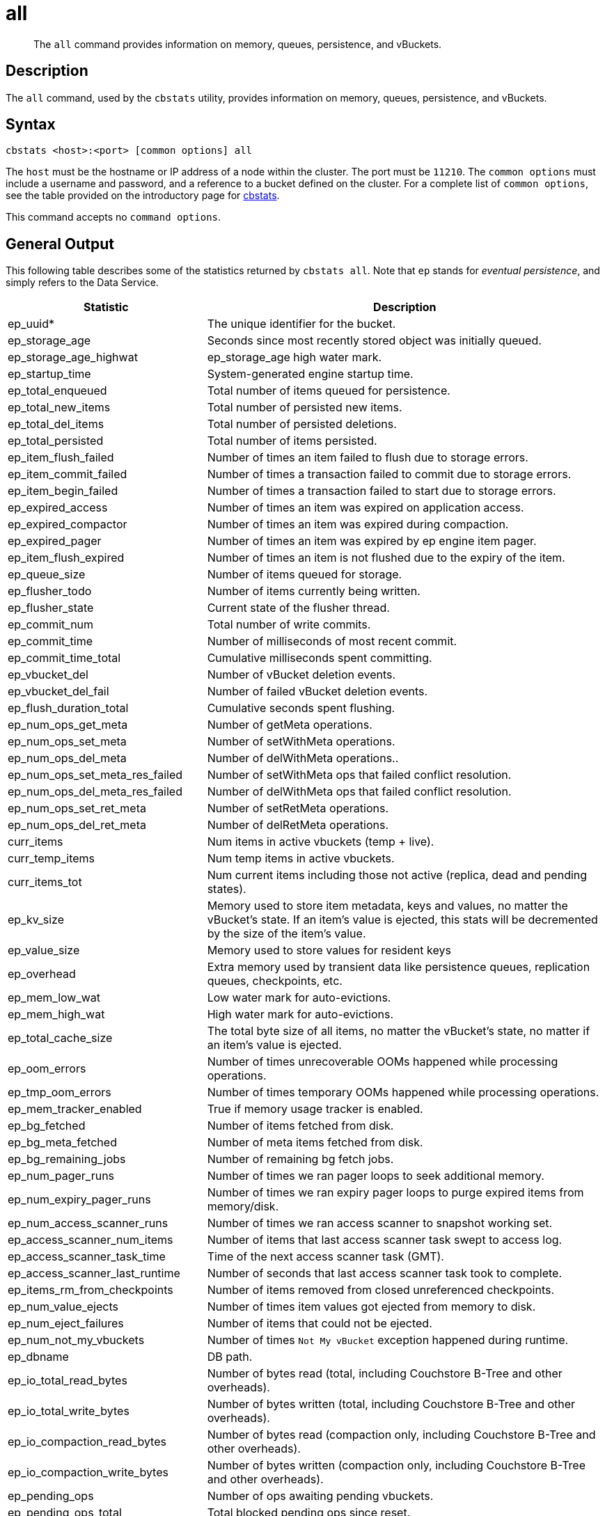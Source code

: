 = all
:description: pass:q[The `all` command provides information on memory, queues, persistence, and vBuckets.]
:page-topic-type: reference

[abstract]
{description}

== Description

The `all` command, used by the `cbstats` utility, provides information on memory, queues, persistence, and vBuckets.

== Syntax

----
cbstats <host>:<port> [common options] all
----

The `host` must be the hostname or IP address of a node within the cluster.
The port must be `11210`.
The `common options` must include a username and password, and a reference to a bucket defined on the cluster.
For a complete list of `common options`, see the table provided on the introductory page for xref:cli:cbstats-intro.adoc#common-options[cbstats].

This command accepts no `command options`.

== General Output

This following table describes some of the statistics returned by `cbstats all`.
Note that `ep` stands for _eventual persistence_, and simply refers to the Data Service.

[cols="1,2"]
|===
| Statistic | Description

| ep_uuid*
| The unique identifier for the bucket.

| ep_storage_age
| Seconds since most recently stored object was initially queued.

| ep_storage_age_highwat
| ep_storage_age high water mark.

| ep_startup_time
| System-generated engine startup time.

| ep_total_enqueued
| Total number of items queued for persistence.

| ep_total_new_items
| Total number of persisted new items.

| ep_total_del_items
| Total number of persisted deletions.

| ep_total_persisted
| Total number of items persisted.

| ep_item_flush_failed
| Number of times an item failed to flush due to storage errors.

| ep_item_commit_failed
| Number of times a transaction failed to commit due to storage errors.

| ep_item_begin_failed
| Number of times a transaction failed to start due to storage errors.

| ep_expired_access
| Number of times an item was expired on application access.

| ep_expired_compactor
| Number of times an item was expired during compaction.

| ep_expired_pager
| Number of times an item was expired by ep engine item pager.

| ep_item_flush_expired
| Number of times an item is not flushed due to the expiry of the item.

| ep_queue_size
| Number of items queued for storage.

| ep_flusher_todo
| Number of items currently being written.

| ep_flusher_state
| Current state of the flusher thread.

| ep_commit_num
| Total number of write commits.

| ep_commit_time
| Number of milliseconds of most recent commit.

| ep_commit_time_total
| Cumulative milliseconds spent committing.

| ep_vbucket_del
| Number of vBucket deletion events.

| ep_vbucket_del_fail
| Number of failed vBucket deletion events.

| ep_flush_duration_total
| Cumulative seconds spent flushing.

| ep_num_ops_get_meta
| Number of getMeta operations.

| ep_num_ops_set_meta
| Number of setWithMeta operations.

| ep_num_ops_del_meta
| Number of delWithMeta operations..

| ep_num_ops_set_meta_res_failed
| Number of setWithMeta ops that failed conflict resolution.

| ep_num_ops_del_meta_res_failed
| Number of delWithMeta ops that failed conflict resolution.

| ep_num_ops_set_ret_meta
| Number of setRetMeta operations.

| ep_num_ops_del_ret_meta
| Number of delRetMeta operations.

| curr_items
| Num items in active vbuckets (temp + live).

| curr_temp_items
| Num temp items in active vbuckets.

| curr_items_tot
| Num current items including those not active (replica, dead and pending states).

| ep_kv_size
| Memory used to store item metadata, keys and values, no matter the vBucket’s state.
If an item’s value is ejected, this stats will be decremented by the size of the item’s value.

| ep_value_size
| Memory used to store values for resident keys

| ep_overhead
| Extra memory used by transient data like persistence queues, replication queues, checkpoints, etc.

| ep_mem_low_wat
| Low water mark for auto-evictions.

| ep_mem_high_wat
| High water mark for auto-evictions.

| ep_total_cache_size
| The total byte size of all items, no matter the vBucket’s state, no matter if an item’s value is ejected.

| ep_oom_errors
| Number of times unrecoverable OOMs happened while processing operations.

| ep_tmp_oom_errors
| Number of times temporary OOMs happened while processing operations.

| ep_mem_tracker_enabled
| True if memory usage tracker is enabled.

| ep_bg_fetched
| Number of items fetched from disk.

| ep_bg_meta_fetched
| Number of meta items fetched from disk.

| ep_bg_remaining_jobs
| Number of remaining bg fetch jobs.

| ep_num_pager_runs
| Number of times we ran pager loops to seek additional memory.

| ep_num_expiry_pager_runs
| Number of times we ran expiry pager loops to purge expired items from memory/disk.

| ep_num_access_scanner_runs
| Number of times we ran access scanner to snapshot working set.

| ep_access_scanner_num_items
| Number of items that last access scanner task swept to access log.

| ep_access_scanner_task_time
| Time of the next access scanner task (GMT).

| ep_access_scanner_last_runtime
| Number of seconds that last access scanner task took to complete.

| ep_items_rm_from_checkpoints
| Number of items removed from closed unreferenced checkpoints.

| ep_num_value_ejects
| Number of times item values got ejected from memory to disk.

| ep_num_eject_failures
| Number of items that could not be ejected.

| ep_num_not_my_vbuckets
| Number of times [.out]`Not My vBucket` exception happened during runtime.

| ep_dbname
| DB path.

| ep_io_total_read_bytes
| Number of bytes read (total, including Couchstore B-Tree and other overheads).

| ep_io_total_write_bytes
| Number of bytes written (total, including Couchstore B-Tree and other overheads).

| ep_io_compaction_read_bytes
| Number of bytes read (compaction only, including Couchstore B-Tree and other overheads).

| ep_io_compaction_write_bytes
| Number of bytes written (compaction only, including Couchstore B-Tree and other overheads).

| ep_pending_ops
| Number of ops awaiting pending vbuckets.

| ep_pending_ops_total
| Total blocked pending ops since reset.

| ep_pending_ops_max
| Max ops seen awaiting 1 pending vBucket.

| ep_pending_ops_max_duration
| Max time (µs) used waiting on pending vbuckets.

| ep_num_non_resident
| The number of non-resident items.

| ep_alog_block_size
| Access log block size.

| ep_alog_path
| Path to the access log.

| ep_alog_sleep_time
| Interval between access scanner runs in minutes.

| ep_alog_task_time
| Hour in GMT time when access scanner task is scheduled to run.

| ep_backend
| The backend that is being used for data persistence.

| ep_chk_period
| The maximum lifetime of a checkpoint before a new one is created.

| ep_chk_persistence_remains
| Number of remaining vbuckets for checkpoint persistence.

| ep_chk_persistence_timeout
| Timeout for vBucket checkpoint persistence.

| ep_chk_remover_stime
| The time interval for purging closed checkpoints from memory.

| ep_couch_bucket
| The name of this bucket.

| ep_data_traffic_enabled
| Whether or not data traffic is enabled for this bucket.

| ep_degraded_mode
| True if the engine is either warming up or data traffic is disabled.

| ep_exp_pager_stime
| The time interval for purging expired items from memory.

| ep_failpartialwarmup
| True if we want kill the bucket if warmup fails.

| ep_getl_default_timeout
| The default getl lock duration.

| ep_getl_max_timeout
| The maximum getl lock duration.

| ep_ht_locks
| The amount of locks per vb hashtable.

| ep_ht_size
| The initial size of each vb hashtable.

| ep_item_num_based_new_chk
| True if the number of items in the current checkpoint plays a role in a new checkpoint creation.

| ep_keep_closed_chks
| True if we want to keep the closed checkpoints for each vBucket unless the memory usage is above high water mark.

| ep_max_checkpoints
| The maximum amount of checkpoints that can be in memory per vBucket.

| ep_max_item_size
| The maximum value size.

| ep_max_size
| The maximum amount of memory this bucket can use.

| ep_max_vbuckets
| The maximum amount of vbuckets that can exist in this bucket.

| ep_mutation_mem_threshold
| The ratio of total memory available that we should start sending temp oom or oom message when hitting.

| ep_pager_active_vb_pcnt
| Active vbuckets paging percentage.

| ep_uncommitted_items
| The amount of items that have not been written to disk.

| ep_warmup
| Shows if warmup is enabled / disabled.

| ep_warmup_batch_size
| The size of each batch loaded during warmup.

| ep_warmup_dups
| Number of Duplicate items encountered during warmup.

| ep_warmup_min_items_threshold
| Percentage of total items warmed up before we enable traffic.

| ep_warmup_min_memory_threshold
| Percentage of max mem warmed up before we enable traffic.

| ep_warmup_oom
| The amount of `oom` errors that occurred during warmup.

| ep_warmup_thread
| The status of the warmup thread.

| ep_warmup_time
| The amount of time warmup took.
|===


== Output on Replica vBuckets

[cols="1,2"]
|===
| Statistic | Description

| vb_replica_num
| Number of replica vBuckets.

| vb_replica_curr_items
| Number of in memory items.

| vb_replica_num_non_resident
| Number of non-resident items.

| vb_replica_perc_mem_resident
| % memory resident.

| vb_replica_eject
| Number of times item values got ejected..

| vb_replica_expired
| Number of times an item was expired.

| vb_replica_ht_memory
| Memory overhead of the hashtable.

| vb_replica_itm_memory
| Total item memory.

| vb_replica_meta_data_memory
| Total metadata memory.

| vb_replica_ops_create
| Number of create operations.

| vb_replica_ops_update
| Number of update operations.

| vb_replica_ops_delete
| Number of delete operations.

| vb_replica_ops_reject
| Number of rejected operations.

| vb_replica_queue_size
| Replica items in disk queue.

| vb_replica_queue_memory
| Memory used for disk queue.

| vb_replica_queue_age
| Sum of disk queue item age in milliseconds.

| vb_replica_queue_pending
| Total bytes of pending writes.

| vb_replica_queue_fill
| Total enqueued items.

| vb_replica_queue_drain
| Total drained items.
|===

== Output on Active vBuckets

[cols="1,2"]
|===
| Statistic | Description

| vb_active_num
| Number of active vBuckets.

| vb_active_curr_items
| Number of in memory items.

| vb_active_num_non_resident
| Number of non-resident items.

| vb_active_perc_mem_resident
| % memory resident.

| vb_active_eject
| Number of times item values got ejected.

| vb_active_expired
| Number of times an item was expired.

| vb_active_ht_memory
| Memory overhead of the hashtable.

| vb_active_itm_memory
| Total item memory.

| vb_active_meta_data_memory
| Total metadata memory.

| vb_active_ops_create
| Number of create operations.

| vb_active_ops_update
| Number of update operations.

| vb_active_ops_delete
| Number of delete operations.

| vb_active_ops_reject
| Number of rejected operations.

| vb_active_queue_size
| Active items in disk queue.

| vb_active_queue_memory
| Memory used for disk queue.

| vb_active_queue_age
| Sum of disk queue item age in milliseconds.

| vb_active_queue_pending
| Total bytes of pending writes.

| vb_active_queue_fill
| Total enqueued items.

| vb_active_queue_drain
| Total drained items.
|===

== Output on Pending vBuckets

[cols="1,2"]
|===
| Statistic | Description

| vb_pending_num
| Number of pending vBuckets.

| vb_pending_curr_items
| Number of in memory items.

| vb_pending_num_non_resident
| Number of non-resident items.

| vb_pending_perc_mem_resident
| % memory resident.

| vb_pending_eject
| Number of times item values got ejected.

| vb_pending_expired
| Number of times an item was expired.

| vb_pending_ht_memory
| Memory overhead of the hashtable.

| vb_pending_itm_memory
| Total item memory.

| vb_pending_meta_data_memory
| Total metadata memory.

| vb_pending_ops_create
| Number of create operations.

| vb_pending_ops_update
| Number of update operations.

| vb_pending_ops_delete
| Number of delete operations.

| vb_pending_ops_reject
| Number of rejected operations.

| vb_pending_queue_size
| Pending items in disk queue.

| vb_pending_queue_memory
| Memory used for disk queue.

| vb_pending_queue_age
| Sum of disk queue item age in milliseconds.

| vb_pending_queue_pending
| Total bytes of pending writes.

| vb_pending_queue_fill
| Total enqueued items.

| vb_pending_queue_drain
| Total drained items.
|===


== Example

The following example returns all memory- and persistence-related statistics for the bucket `travel-sample`:

----
/opt/couchbase/bin/cbstats -u Administrator -p password \
-b travel-sample \
10.143.194.101:11210 all
----

If successful, the command returns the following:

----
accepting_conns:                                       1
 auth_cmds:                                             0
 auth_errors:                                           0
 bytes:                                                 37697264
 bytes_read:                                            337222
 bytes_subdoc_lookup_extracted:                         0
 bytes_subdoc_lookup_total:                             0
 bytes_subdoc_mutation_inserted:                        0
 bytes_subdoc_mutation_total:                           0
 bytes_written:                                         115467400
 cas_badval:                                            0
 cas_hits:                                              0
 cas_misses:                                            0
 cmd_flush:                                             0
 cmd_get:                                               0
 cmd_lock:                                              0
 cmd_lookup:                                            0
 cmd_lookup_10s_count:                                  0
 cmd_lookup_10s_duration_us:                            0
 cmd_mutation:                                          0
 cmd_mutation_10s_count:                                0
 cmd_mutation_10s_duration_us:                          0
 cmd_set:                                               0
 cmd_subdoc_lookup:                                     0
 cmd_subdoc_mutation:                                   0
 cmd_total_gets:                                        0
 cmd_total_ops:                                         0
 cmd_total_sets:                                        0
 conn_yields:                                           0
 connection_structures:                                 12
 curr_connections:                                      20
 curr_items:                                            15767
 curr_items_tot:                                        31591
 curr_temp_items:                                       0
 daemon_connections:                                    8
 decr_hits:                                             0
 decr_misses:                                           0
 delete_hits:                                           0
 delete_misses:                                         0
 ep_access_scanner_enabled:                             true
 ep_access_scanner_last_runtime:                        0
 ep_access_scanner_num_items:                           0
 ep_access_scanner_task_time:                           2020-03-03 02:00:01
 ep_active_ahead_exceptions:                            0
 ep_active_behind_exceptions:                           0
 ep_active_datatype_json:                               0
 ep_active_datatype_json,xattr:                         0
 ep_active_datatype_raw:                                0
 ep_active_datatype_snappy:                             0
 ep_active_datatype_snappy,json:                        15767
 ep_active_datatype_snappy,json,xattr:                  0
 ep_active_datatype_snappy,xattr:                       0
 ep_active_datatype_xattr:                              0
 ep_active_hlc_drift:                                   0
 ep_active_hlc_drift_count:                             0
 ep_allow_del_with_meta_prune_user_data:                false
 ep_alog_block_size:                                    4096
 ep_alog_max_stored_items:                              1024
 ep_alog_path:                                          /opt/couchbase/var/lib/couchbase/data/travel-sample/access.log
 ep_alog_resident_ratio_threshold:                      95
 ep_alog_sleep_time:                                    1440
 ep_alog_task_time:                                     2
 ep_backend:                                            couchdb
 ep_backfill_mem_threshold:                             96
 ep_bfilter_enabled:                                    true
 ep_bfilter_fp_prob:                                    0.01
 ep_bfilter_key_count:                                  10000
 ep_bfilter_residency_threshold:                        0.1
 ep_bg_fetch_avg_read_amplification:                    0
 ep_bg_fetched:                                         0
 ep_bg_meta_fetched:                                    0
 ep_bg_remaining_items:                                 0
 ep_bg_remaining_jobs:                                  0
 ep_blob_num:                                           32615
 ep_blob_overhead:                                      2167267
 ep_bucket_priority:                                    LOW
 ep_bucket_type:                                        persistent
 ep_cache_size:                                         104857600
 ep_checkpoint_memory:                                  1246644
 ep_checkpoint_memory_overhead:                         729088
 ep_checkpoint_memory_unreferenced:                     0
 ep_chk_expel_enabled:                                  true
 ep_chk_max_items:                                      10000
 ep_chk_period:                                         5
 ep_chk_persistence_remains:                            0
 ep_chk_persistence_timeout:                            10
 ep_chk_remover_stime:                                  5
 ep_clock_cas_drift_threshold_exceeded:                 0
 ep_collections_enabled:                                true
 ep_collections_max_size:                               1000
 ep_commit_num:                                         0
 ep_commit_time:                                        0
 ep_commit_time_total:                                  0
 ep_compaction_exp_mem_threshold:                       85
 ep_compaction_write_queue_cap:                         10000
 ep_compression_mode:                                   passive
 ep_conflict_resolution_type:                           seqno
 ep_connection_manager_interval:                        1
 ep_couch_bucket:                                       travel-sample
 ep_couchstore_mprotect:                                false
 ep_couchstore_tracing:                                 false
 ep_couchstore_write_validation:                        false
 ep_cursor_dropping_checkpoint_mem_lower_mark:          30
 ep_cursor_dropping_checkpoint_mem_upper_mark:          50
 ep_cursor_dropping_lower_mark:                         80
 ep_cursor_dropping_lower_threshold:                    83886080
 ep_cursor_dropping_upper_mark:                         95
 ep_cursor_dropping_upper_threshold:                    99614720
 ep_cursor_memory_freed:                                0
 ep_cursors_dropped:                                    0
 ep_data_read_failed:                                   0
 ep_data_traffic_enabled:                               false
 ep_data_write_failed:                                  0
 ep_db_data_size:                                       11372640
 ep_db_file_size:                                       26326528
 ep_dbname:                                             /opt/couchbase/var/lib/couchbase/data/travel-sample
 ep_dcp_backfill_byte_limit:                            20972856
 ep_dcp_conn_buffer_size:                               10485760
 ep_dcp_conn_buffer_size_aggr_mem_threshold:            10
 ep_dcp_conn_buffer_size_aggressive_perc:               5
 ep_dcp_conn_buffer_size_max:                           52428800
 ep_dcp_conn_buffer_size_perc:                          1
 ep_dcp_consumer_process_buffered_messages_batch_size:  10
 ep_dcp_consumer_process_buffered_messages_yield_limit: 10
 ep_dcp_enable_noop:                                    true
 ep_dcp_flow_control_policy:                            aggressive
 ep_dcp_idle_timeout:                                   360
 ep_dcp_min_compression_ratio:                          0.85
 ep_dcp_noop_mandatory_for_v5_features:                 true
 ep_dcp_noop_tx_interval:                               1
 ep_dcp_producer_snapshot_marker_yield_limit:           10
 ep_dcp_scan_byte_limit:                                4194304
 ep_dcp_scan_item_limit:                                4096
 ep_dcp_takeover_max_time:                              60
 ep_defragmenter_age_threshold:                         10
 ep_defragmenter_chunk_duration:                        20
 ep_defragmenter_enabled:                               true
 ep_defragmenter_interval:                              10
 ep_defragmenter_num_moved:                             884296
 ep_defragmenter_num_visited:                           9951157
 ep_defragmenter_stored_value_age_threshold:            10
 ep_defragmenter_sv_num_moved:                          884548
 ep_degraded_mode:                                      true
 ep_diskqueue_drain:                                    1024
 ep_diskqueue_fill:                                     1024
 ep_diskqueue_items:                                    0
 ep_diskqueue_memory:                                   0
 ep_diskqueue_pending:                                  0
 ep_durability_timeout_task_interval:                   25
 ep_exp_pager_enabled:                                  true
 ep_exp_pager_initial_run_time:                         -1
 ep_exp_pager_stime:                                    3600
 ep_expired_access:                                     0
 ep_expired_compactor:                                  0
 ep_expired_pager:                                      0
 ep_expiry_pager_task_time:                             2020-03-02 17:03:34
 ep_failpartialwarmup:                                  false
 ep_flush_duration_total:                               512
 ep_flusher_batch_split_trigger:                        1000000
 ep_flusher_state:                                      running
 ep_flusher_todo:                                       0
 ep_fsync_after_every_n_bytes_written:                  16777216
 ep_getl_default_timeout:                               15
 ep_getl_max_timeout:                                   30
 ep_hlc_drift_ahead_threshold_us:                       5000000
 ep_hlc_drift_behind_threshold_us:                      5000000
 ep_ht_locks:                                           47
 ep_ht_resize_interval:                                 1
 ep_ht_size:                                            47
 ep_io_bg_fetch_read_count:                             0
 ep_io_compaction_read_bytes:                           0
 ep_io_compaction_write_bytes:                          0
 ep_io_document_write_bytes:                            0
 ep_io_flusher_write_amplification:                     inf
 ep_io_total_read_bytes:                                69650944
 ep_io_total_write_amplification:                       inf
 ep_io_total_write_bytes:                               276377
 ep_item_begin_failed:                                  0
 ep_item_commit_failed:                                 0
 ep_item_compressor_chunk_duration:                     20
 ep_item_compressor_interval:                           250
 ep_item_compressor_num_compressed:                     0
 ep_item_compressor_num_visited:                        0
 ep_item_eviction_age_percentage:                       30
 ep_item_eviction_freq_counter_age_threshold:           1
 ep_item_eviction_policy:                               value_only
 ep_item_flush_expired:                                 0
 ep_item_flush_failed:                                  0
 ep_item_freq_decayer_chunk_duration:                   20
 ep_item_freq_decayer_percent:                          50
 ep_item_num:                                           3072
 ep_item_num_based_new_chk:                             true
 ep_items_expelled_from_checkpoints:                    0
 ep_items_rm_from_checkpoints:                          0
 ep_keep_closed_chks:                                   false
 ep_kv_size:                                            24635016
 ep_magma_commit_point_every_batch:                     false
 ep_magma_commit_point_interval:                        2
 ep_magma_delete_frag_ratio:                            0.5
 ep_magma_delete_memtable_writecache:                   8192
 ep_magma_enable_upsert:                                false
 ep_magma_expiry_frag_threshold:                        0.25
 ep_magma_max_commit_points:                            5
 ep_magma_max_write_cache:                              134217728
 ep_magma_mem_quota_ratio:                              0.1
 ep_magma_min_write_cache:                              8388608
 ep_magma_num_compactors:                               4
 ep_magma_num_flushers:                                 1
 ep_magma_tombstone_frag_threshold:                     0.25
 ep_magma_value_separation_size:                        32
 ep_magma_wal_buffer_size:                              2097152
 ep_magma_wal_num_buffers:                              1
 ep_max_checkpoints:                                    2
 ep_max_failover_entries:                               25
 ep_max_item_privileged_bytes:                          1048576
 ep_max_item_size:                                      20971520
 ep_max_num_shards:                                     0
 ep_max_num_workers:                                    3
 ep_max_size:                                           104857600
 ep_max_threads:                                        0
 ep_max_ttl:                                            0
 ep_max_vbuckets:                                       1024
 ep_mem_high_wat:                                       89128960
 ep_mem_high_wat_percent:                               0.85
 ep_mem_low_wat:                                        78643200
 ep_mem_low_wat_percent:                                0.75
 ep_mem_tracker_enabled:                                true
 ep_mem_used_merge_threshold_percent:                   0.5
 ep_meta_data_disk:                                     0
 ep_meta_data_memory:                                   2189512
 ep_min_compression_ratio:                              1.2
 ep_mutation_mem_threshold:                             93
 ep_num_access_scanner_runs:                            0
 ep_num_access_scanner_skips:                           0
 ep_num_auxio_threads:                                  1
 ep_num_eject_failures:                                 0
 ep_num_expiry_pager_runs:                              0
 ep_num_freq_decayer_runs:                              1
 ep_num_non_resident:                                   0
 ep_num_nonio_threads:                                  2
 ep_num_not_my_vbuckets:                                0
 ep_num_ops_del_meta:                                   0
 ep_num_ops_del_meta_res_fail:                          0
 ep_num_ops_del_ret_meta:                               0
 ep_num_ops_get_meta:                                   0
 ep_num_ops_get_meta_on_set_meta:                       0
 ep_num_ops_set_meta:                                   0
 ep_num_ops_set_meta_res_fail:                          0
 ep_num_ops_set_ret_meta:                               0
 ep_num_pager_runs:                                     0
 ep_num_reader_threads:                                 4
 ep_num_value_ejects:                                   0
 ep_num_workers:                                        11
 ep_num_writer_threads:                                 4
 ep_oom_errors:                                         0
 ep_overhead:                                           5048976
 ep_pager_active_vb_pcnt:                               40
 ep_pager_sleep_time_ms:                                5000
 ep_pending_compactions:                                0
 ep_pending_ops:                                        0
 ep_pending_ops_max:                                    0
 ep_pending_ops_max_duration:                           0
 ep_pending_ops_total:                                  0
 ep_persist_vbstate_total:                              1024
 ep_queue_size:                                         0
 ep_replica_ahead_exceptions:                           0
 ep_replica_behind_exceptions:                          0
 ep_replica_datatype_json:                              0
 ep_replica_datatype_json,xattr:                        0
 ep_replica_datatype_raw:                               0
 ep_replica_datatype_snappy:                            0
 ep_replica_datatype_snappy,json:                       15824
 ep_replica_datatype_snappy,json,xattr:                 0
 ep_replica_datatype_snappy,xattr:                      0
 ep_replica_datatype_xattr:                             0
 ep_replica_hlc_drift:                                  0
 ep_replica_hlc_drift_count:                            0
 ep_replication_throttle_cap_pcnt:                      10
 ep_replication_throttle_queue_cap:                     -1
 ep_replication_throttle_threshold:                     99
 ep_retain_erroneous_tombstones:                        true
 ep_rocksdb_bbt_options:                                block_size=16384,cache_index_and_filter_blocks=true,pin_l0_filter_and_index_blocks_in_cache=true,cache_index_and_filter_blocks_with_high_priority=true,index_type=kTwoLevelIndexSearch,partition_filters=true
 ep_rocksdb_block_cache_high_pri_pool_ratio:            0.9
 ep_rocksdb_block_cache_ratio:                          0.1
 ep_rocksdb_cf_options:
 ep_rocksdb_default_cf_optimize_compaction:             none
 ep_rocksdb_high_pri_background_threads:                0
 ep_rocksdb_low_pri_background_threads:                 0
 ep_rocksdb_memtables_ratio:                            0.1
 ep_rocksdb_options:                                    bytes_per_sync=1048576,stats_dump_period_sec=600
 ep_rocksdb_seqno_cf_optimize_compaction:               none
 ep_rocksdb_stats_level:                                kExceptTimeForMutex
 ep_rocksdb_uc_max_size_amplification_percent:          200
 ep_rocksdb_write_rate_limit:                           0
 ep_rollback_count:                                     0
 ep_scopes_max_size:                                    100
 ep_startup_time:                                       1583165013
 ep_storage_age:                                        0
 ep_storage_age_highwat:                                0
 ep_storedval_num:                                      31591
 ep_storedval_overhead:                                 2167267
 ep_storedval_size:                                     2527280
 ep_sync_writes_max_allowed_replicas:                   2
 ep_time_synchronization:                               disabled
 ep_tmp_oom_errors:                                     0
 ep_total_cache_size:                                   22051922
 ep_total_deduplicated:                                 0
 ep_total_del_items:                                    0
 ep_total_enqueued:                                     1024
 ep_total_new_items:                                    0
 ep_total_persisted:                                    0
 ep_uncommitted_items:                                  0
 ep_uuid:                                               a989a6fa0da5fa5e51c07f0dcf3ad357
 ep_value_size:                                         22445504
 ep_vb_total:                                           1024
 ep_vbucket_del:                                        0
 ep_vbucket_del_fail:                                   0
 ep_warmup:                                             true
 ep_warmup_batch_size:                                  10000
 ep_warmup_dups:                                        0
 ep_warmup_min_items_threshold:                         100
 ep_warmup_min_memory_threshold:                        100
 ep_warmup_oom:                                         0
 ep_warmup_thread:                                      complete
 ep_warmup_time:                                        3508814
 ep_workload_pattern:                                   read_heavy
 ep_xattr_enabled:                                      true
 get_hits:                                              0
 get_misses:                                            0
 incr_hits:                                             0
 incr_misses:                                           0
 iovused_high_watermark:                                1
 libevent:                                              2.1.8-beta
 listen_disabled_num:                                   0
 lock_errors:                                           0
 mem_used:                                              37697264
 mem_used_estimate:                                     37697264
 memcached_version:                                     unknown:2019-12-28T01:23:28Z
 msgused_high_watermark:                                1
 pointer_size:                                          64
 rbufs_allocated:                                       0
 rbufs_existing:                                        0
 rbufs_loaned:                                          11337
 rejected_conns:                                        0
 rollback_item_count:                                   0
 stat_reset:                                            Mon Mar  2 08:03:32 2020
 system_connections:                                    11
 threads:                                               4
 time:                                                  1583168449
 total_connections:                                     59
 total_resp_errors:                                     0
 uptime:                                                3437
 vb_active_checkpoint_memory:                           649335
 vb_active_checkpoint_memory_overhead:                  364544
 vb_active_checkpoint_memory_unreferenced:              0
 vb_active_curr_items:                                  15767
 vb_active_eject:                                       0
 vb_active_expired:                                     0
 vb_active_hp_vb_req_size:                              0
 vb_active_ht_memory:                                   1323008
 vb_active_itm_memory:                                  10963821
 vb_active_itm_memory_uncompressed:                     19091093
 vb_active_meta_data_disk:                              0
 vb_active_meta_data_memory:                            1092826
 vb_active_num:                                         512
 vb_active_num_non_resident:                            0
 vb_active_ops_create:                                  0
 vb_active_ops_delete:                                  0
 vb_active_ops_get:                                     0
 vb_active_ops_reject:                                  0
 vb_active_ops_update:                                  0
 vb_active_perc_mem_resident:                           100
 vb_active_queue_age:                                   0
 vb_active_queue_drain:                                 512
 vb_active_queue_fill:                                  512
 vb_active_queue_memory:                                0
 vb_active_queue_pending:                               0
 vb_active_queue_size:                                  0
 vb_active_rollback_item_count:                         0
 vb_active_sync_write_aborted_count:                    0
 vb_active_sync_write_accepted_count:                   0
 vb_active_sync_write_committed_count:                  0
 vb_dead_num:                                           0
 vb_pending_checkpoint_memory:                          0
 vb_pending_checkpoint_memory_overhead:                 0
 vb_pending_checkpoint_memory_unreferenced:             0
 vb_pending_curr_items:                                 0
 vb_pending_eject:                                      0
 vb_pending_expired:                                    0
 vb_pending_hp_vb_req_size:                             0
 vb_pending_ht_memory:                                  0
 vb_pending_itm_memory:                                 0
 vb_pending_itm_memory_uncompressed:                    0
 vb_pending_meta_data_disk:                             0
 vb_pending_meta_data_memory:                           0
 vb_pending_num:                                        0
 vb_pending_num_non_resident:                           0
 vb_pending_ops_create:                                 0
 vb_pending_ops_delete:                                 0
 vb_pending_ops_get:                                    0
 vb_pending_ops_reject:                                 0
 vb_pending_ops_update:                                 0
 vb_pending_perc_mem_resident:                          100
 vb_pending_queue_age:                                  0
 vb_pending_queue_drain:                                0
 vb_pending_queue_fill:                                 0
 vb_pending_queue_memory:                               0
 vb_pending_queue_pending:                              0
 vb_pending_queue_size:                                 0
 vb_pending_rollback_item_count:                        0
 vb_replica_checkpoint_memory:                          597309
 vb_replica_checkpoint_memory_overhead:                 364544
 vb_replica_checkpoint_memory_unreferenced:             0
 vb_replica_curr_items:                                 15824
 vb_replica_eject:                                      0
 vb_replica_expired:                                    0
 vb_replica_hp_vb_req_size:                             0
 vb_replica_ht_memory:                                  1323008
 vb_replica_itm_memory:                                 11088101
 vb_replica_itm_memory_uncompressed:                    19294725
 vb_replica_meta_data_disk:                             0
 vb_replica_meta_data_memory:                           1096686
 vb_replica_num:                                        512
 vb_replica_num_non_resident:                           0
 vb_replica_ops_create:                                 0
 vb_replica_ops_delete:                                 0
 vb_replica_ops_get:                                    0
 vb_replica_ops_reject:                                 0
 vb_replica_ops_update:                                 0
 vb_replica_perc_mem_resident:                          100
 vb_replica_queue_age:                                  0
 vb_replica_queue_drain:                                512
 vb_replica_queue_fill:                                 512
 vb_replica_queue_memory:                               0
 vb_replica_queue_pending:                              0
 vb_replica_queue_size:                                 0
 vb_replica_rollback_item_count:                        0
 vb_replica_sync_write_aborted_count:                   0
 vb_replica_sync_write_accepted_count:                  0
 vb_replica_sync_write_committed_count:                 0
 version:                                               6.5.0-4960
 wbufs_allocated:                                       0
 wbufs_existing:                                        0
 wbufs_loaned:                                          11337
----
